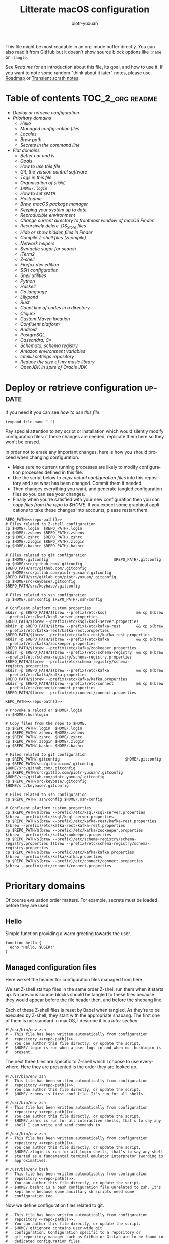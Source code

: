 #+TITLE:Litterate macOS configuration
#+AUTHOR: piotr-yuxuan
#+LANGUAGE: en

This file might be most readable in an org-mode buffer directly. You
can also read it from GitHub but it doesn't show source block options
like =:name= or =:tangle=.

See [[Read me][Read me]] for an introduction about this file, its goal, and how to
use it. If you want to note some random "think about it later" notes,
please use [[#roadmap][Roadmap]] or [[#transient-scrath-notes][Transient scrath notes]].

* Table of contents                                         :TOC_2_org:readme:
- [[Deploy or retrieve configuration][Deploy or retrieve configuration]]
- [[Prioritary domains][Prioritary domains]]
  - [[Hello][Hello]]
  - [[Managed configuration files][Managed configuration files]]
  - [[Locales][Locales]]
  - [[Brew path][Brew path]]
  - [[Secrets in the command line][Secrets in the command line]]
- [[Flat domains][Flat domains]]
  - [[Better cat and ls][Better cat and ls]]
  - [[Goals][Goals]]
  - [[How to use this file][How to use this file]]
  - [[Git, the version control software][Git, the version control software]]
  - [[Tags in this file][Tags in this file]]
  - [[Organisation of =$HOME=][Organisation of =$HOME=]]
  - [[=$HOME/.login=][=$HOME/.login=]]
  - [[How to set =$PATH=][How to set =$PATH=]]
  - [[Hostname][Hostname]]
  - [[Brew, macOS package manager][Brew, macOS package manager]]
  - [[Keeping your system up to date.][Keeping your system up to date.]]
  - [[Reproducible environment][Reproducible environment]]
  - [[Change current directory to frontmost window of macOS Finder.][Change current directory to frontmost window of macOS Finder.]]
  - [[Recursively delete .DS_Store files][Recursively delete .DS_Store files]]
  - [[Hide or show hidden files in Finder][Hide or show hidden files in Finder]]
  - [[Compile Z-shell files (zcompile)][Compile Z-shell files (zcompile)]]
  - [[Network helpers][Network helpers]]
  - [[Syntactic sugar for search][Syntactic sugar for search]]
  - [[iTerm2][iTerm2]]
  - [[Z-shell][Z-shell]]
  - [[Firefox dev edition][Firefox dev edition]]
  - [[SSH configuration][SSH configuration]]
  - [[Shell utilities][Shell utilities]]
  - [[Python][Python]]
  - [[Haskell][Haskell]]
  - [[Go language][Go language]]
  - [[Lilypond][Lilypond]]
  - [[Rust][Rust]]
  - [[Count line of codes in a directory][Count line of codes in a directory]]
  - [[Clojure][Clojure]]
  - [[Custom Maven location][Custom Maven location]]
  - [[Confluent platform][Confluent platform]]
  - [[Android][Android]]
  - [[PostgreSQL][PostgreSQL]]
  - [[Cassandra, C*][Cassandra, C*]]
  - [[Schemata, schema registry][Schemata, schema registry]]
  - [[Amazon environment variables][Amazon environment variables]]
  - [[IntelliJ settings repository][IntelliJ settings repository]]
  - [[Reduce the size of my music library][Reduce the size of my music library]]
  - [[OpenJDK in spite of Oracle JDK][OpenJDK in spite of Oracle JDK]]

* Deploy or retrieve configuration                                   :update:

If you need it you can see [[How to use this file][how to use this file]].

#+NAME: repo-path
#+BEGIN_SRC emacs-lisp :cache yes
  (expand-file-name ".")
#+END_SRC

Pay special attention to any script or installation which would
silently modify configuration files: it these changes are needed,
replicate them here so they won't be erased.

In order not to erase any important changes, here is how you should
proceed when changing configuration:

 - Make sure no current running processes are likely to modify
   configuration processes defined in this file.
 - Use the script below to [[copy-files-from-$HOME-to-the-repo][copy actual configuration files]] into this
   repository and see what has been changed. Commit them if needed.
 - Then changes everything you want, and generate tangled
   configuration files so you can see your changes.
 - Finally when you're satisfied with your new configuration then you
   can [[copy-files-from-the-repo-to-$HOME][copy files from the repo to $HOME]]. If you expect some graphical
   applications to take these changes into accounts, please restart
   them.

#+NAME: copy-files-from-$HOME-to-the-repo
#+BEGIN_SRC shell :results silent :noweb yes
REPO_PATH=<<repo-path()>>
# Files related to Z-shell configuration
cp $HOME/.login  $REPO_PATH/.login
cp $HOME/.zshenv $REPO_PATH/.zshenv
cp $HOME/.zshrc  $REPO_PATH/.zshrc
cp $HOME/.zlogin $REPO_PATH/.zlogin
cp $HOME/.bashrc $REPO_PATH/.bashrc

# Files related to git configuration
cp $HOME/.gitconfig                             $REPO_PATH/.gitconfig
cp $HOME/src/github.com/.gitconfig              $REPO_PATH/src/github.com/.gitconfig
cp $HOME/src/gitlab.com/piotr-yuxuan/.gitconfig $REPO_PATH/src/gitlab.com/piotr-yuxuan/.gitconfig
cp $HOME/src/keybase/.gitconfig                 $REPO_PATH/src/keybase/.gitconfig

# Files related to ssh configuration
cp $HOME/.ssh/config $REPO_PATH/.ssh/config

# Confluent platform custom properties
mkdir -p $REPO_PATH/$(brew --prefix)/etc/ksql             && cp $(brew --prefix)/etc/ksql/ksql-server.properties                $REPO_PATH/$(brew --prefix)/etc/ksql/ksql-server.properties
mkdir -p $REPO_PATH/$(brew --prefix)/etc/kafka-rest       && cp $(brew --prefix)/etc/kafka-rest/kafka-rest.properties           $REPO_PATH/$(brew --prefix)/etc/kafka-rest/kafka-rest.properties
mkdir -p $REPO_PATH/$(brew --prefix)/etc/kafka            && cp $(brew --prefix)/etc/kafka/zookeeper.properties                 $REPO_PATH/$(brew --prefix)/etc/kafka/zookeeper.properties
mkdir -p $REPO_PATH/$(brew --prefix)/etc/schema-registry  && cp $(brew --prefix)/etc/schema-registry/schema-registry.properties $REPO_PATH/$(brew --prefix)/etc/schema-registry/schema-registry.properties
mkdir -p $REPO_PATH/$(brew --prefix)/etc/kafka            && cp $(brew --prefix)/etc/kafka/kafka.properties                     $REPO_PATH/$(brew --prefix)/etc/kafka/kafka.properties
mkdir -p $REPO_PATH/$(brew --prefix)/etc/connect          && cp $(brew --prefix)/etc/connect/connect.properties                 $REPO_PATH/$(brew --prefix)/etc/connect/connect.properties
#+END_SRC

#+NAME: copy-files-from-the-repo-to-$HOME
#+BEGIN_SRC shell :results silent :noweb yes
REPO_PATH=<<repo-path()>>

# Provoke a reload or $HOME/.login
rm $HOME/.hushlogin

# Copy files from the repo to $HOME.
cp $REPO_PATH/.login  $HOME/.login
cp $REPO_PATH/.zshenv $HOME/.zshenv
cp $REPO_PATH/.zshrc  $HOME/.zshrc
cp $REPO_PATH/.zlogin $HOME/.zlogin
cp $REPO_PATH/.bashrc $HOME/.bashrc

# Files related to git configuration
cp $REPO_PATH/.gitconfig                             $HOME/.gitconfig
cp $REPO_PATH/src/github.com/.gitconfig              $HOME/src/github.com/.gitconfig
cp $REPO_PATH/src/gitlab.com/piotr-yuxuan/.gitconfig $HOME/src/gitlab.com/piotr-yuxuan/.gitconfig
cp $REPO_PATH/src/keybase/.gitconfig                 $HOME/src/keybase/.gitconfig

# Files related to ssh configuration
cp $REPO_PATH/.ssh/config $HOME/.ssh/config

# Confluent platform custom properties
cp $REPO_PATH/$(brew --prefix)/etc/ksql/ksql-server.properties                $(brew --prefix)/etc/ksql/ksql-server.properties
cp $REPO_PATH/$(brew --prefix)/etc/kafka-rest/kafka-rest.properties           $(brew --prefix)/etc/kafka-rest/kafka-rest.properties
cp $REPO_PATH/$(brew --prefix)/etc/kafka/zookeeper.properties                 $(brew --prefix)/etc/kafka/zookeeper.properties
cp $REPO_PATH/$(brew --prefix)/etc/schema-registry/schema-registry.properties $(brew --prefix)/etc/schema-registry/schema-registry.properties
cp $REPO_PATH/$(brew --prefix)/etc/kafka/kafka.properties                     $(brew --prefix)/etc/kafka/kafka.properties
cp $REPO_PATH/$(brew --prefix)/etc/connect/connect.properties                 $(brew --prefix)/etc/connect/connect.properties
#+END_SRC

* Prioritary domains

Of course evaluation order matters. For example, secrets must be
loaded before they are used.

** Hello

Simple function providing a warm greeting towards the user.

#+BEGIN_SRC shell :tangle ./.zshrc
function hello {
  echo "Hello, $USER!"
}
#+END_SRC

** Managed configuration files

Here we set the header for configuration files managed from here.

We set Z-shell startup files in the same order Z-shell run them when
it starts up. No previous source blocks should be tangled to these
files because they would appear before the file header then, and
before the shebang line.

Each of these Z-shell files is reset by Babel when tangled. As they're
to be executed by Z-shell, they start with the appropriate
shabang. The first one of them is not standard in macOS, I describe it
in a [[=$HOME/.login=][later section]].

#+BEGIN_SRC shell :tangle ./.login :noweb yes
#!/usr/bin/env zsh
# - This file has been written automatically from configuration
#   repository <<repo-path()>>.
#   You can author this file directly, or update the script.
# - $HOME/.login is run when a user logs in and when no .hushlogin is
#   present.
#+END_SRC

The next three files are specific to Z-shell which I choose to use
everywhere. Here they are presented is the order they are looked up.

#+BEGIN_SRC shell :tangle ./.zshenv :noweb yes
#!/usr/bin/env zsh
# - This file has been written automatically from configuration
#   repository <<repo-path()>>.
#   You can author this file directly, or update the script.
# - $HOME/.zshenv is first conf file. It's run for all shells.
#+END_SRC

#+BEGIN_SRC shell :tangle ./.zshrc :noweb yes
#!/usr/bin/env zsh
# - This file has been written automatically from configuration
#   repository <<repo-path()>>.
#   You can author this file directly, or update the script.
# - $HOME/.zshrc is run for all interactive shells, that's to say any
#   shell I can write and send commands to.
#+END_SRC

#+BEGIN_SRC shell :tangle ./.zlogin :noweb yes
#!/usr/bin/env zsh
# - This file has been written automatically from configuration
#   repository <<repo-path()>>.
#   You can author this file directly, or update the script.
# - $HOME/.zlogin is run for all login shells, that's to say any shell
#   started as a fundamental terminal emulator interpretor (wording is
#   approximative).
#+END_SRC

#+BEGIN_SRC shell :tangle ./.bashrc :noweb yes
#!/usr/bin/env bash
# - This file has been written automatically from configuration
#   repository <<repo-path()>>.
#   You can author this file directly, or update the script.
# - $HOME/.bashrc is a bash configuration file unrelated to zsh. It's
#   kept here because some ancillary sh scripts need some
#   configuration too.
#+END_SRC

Now we define configuration files related to git.

#+BEGIN_SRC shell :tangle ./.gitconfig :noweb yes
# - This file has been written automatically from configuration
#   repository <<repo-path()>>.
#   You can author this file directly, or update the script.
# - $HOME/.gitignore contains user-wide git
#   configuration. Configuration specific to a repository or
#   git-repository manager such as GitHub or GitLab are to be found in
#   dedicated configuration files.
#+END_SRC

#+BEGIN_SRC shell :tangle ./src/github.com/.gitconfig :noweb yes
# - This file has been written automatically from configuration
#   repository <<repo-path()>>.
#   You can author this file directly, or update the script.
# - $HOME/src/github.com/.gitconfig contains git configuration related
#   to git-repository manager GitHub. Configuration specific to a
#   given repository $REPO is to be found in dedicated configuration
#   files $REPO/.git/config.
#+END_SRC

#+BEGIN_SRC shell :tangle ./src/gitlab.com/piotr-yuxuan/.gitconfig :noweb yes
# - This file has been written automatically from configuration
#   repository <<repo-path()>>.
#   You can author this file directly, or update the script.
# - $HOME/src/gitlab.com/piotr-yuxuan/.gitconfig contains git
#   configuration related to git-repository manager
#   GitHub. Configuration specific to a given repository $REPO is to
#   be found in dedicated configuration files $REPO/.git/config.
#+END_SRC

#+BEGIN_SRC shell :tangle ./src/keybase/.gitconfig :noweb yes
# - This file has been written automatically from configuration
#   repository /Users/p2b/environment-configuration.
#   You can author this file directly, or update the script.
# - $HOME/src/keybase/.gitconfig contains git configuration related to
#   repositories hosted on keybase. Configuration specific to a given
#   repository $REPO is to be found in dedicated configuration files
#   $REPO/.git/config.
#+END_SRC

The next header documents configuration file related to ssh

#+BEGIN_SRC ssh-config :tangle ./.ssh/config :noweb yes
# - This file has been written automatically from configuration
#   repository <<repo-path()>>.
#   You can author this file directly, or update the script.
# - $HOME/.ssh/config is used to configure general ssh behaviour. For
#   specific configuration related to git, see the related section in
#   the configuration repository.
#+END_SRC

** Locales

#+BEGIN_SRC shell :tangle ./.zshenv
export LC_ALL=en_US.UTF-8
#+END_SRC

** Brew path

#+BEGIN_SRC shell :tangle ./.zshenv
path=('/usr/local/bin' '/usr/local/sbin' $path); export PATH
#+END_SRC

#+NAME: brew-prefix
#+BEGIN_SRC shell :cache yes
brew --prefix
#+END_SRC

** Secrets in the command line                                      :utility:

Sensitive environment variables shouldn't be handled as shareable
configuration but as secrets. In a nutshell it merely uses ~gpg~:

#+BEGIN_SRC shell
SECRET_FILE=$(gmktemp)
CONFIGURATION_SECRET_KEY='<< my gpg key id >>'
echo "echo 'Secrets loaded'" > ${SECRETS_FILE}

# Encrypt your secrets
gpg --output ${SECRETS_FILE}.asc --encrypt --recipient ${CONFIGURATION_SECRET_KEY} ${SECRETS_FILE}; rm ${SECRETS_FILE}

# Source your secrets with ZSH process substitution
source <(gpg --quiet --decrypt --recipient ${CONFIGURATION_SECRET_KEY} ${SECRETS_FILE}.asc)

# Decrypt your secrets
gpg --decrypt --recipient --output ${SECRETS_FILE} ${CONFIGURATION_SECRET_KEY} ${SECRETS_FILE}.asc; rm ${SECRETS_FILE}.asc
#+END_SRC

I want to enforce some assumptions on existing environment variables.

#+BEGIN_SRC shell :tangle ./.zshenv
function expect-configured-environment-variable () {
    VAR_NAME=$1
    if [[ -z "${(P)VAR_NAME}" ]]; then
        echo "Configuration error: expect environment variable $VAR_NAME to be set"
    fi
}
#+END_SRC

#+BEGIN_SRC shell :tangle ./.zshenv :noweb yes
source <(gpg --quiet --decrypt --recipient $(cat <<repo-path()>>/.gpg-id) <<repo-path()>>/.zsh-secrets.asc)
#+END_SRC

* Flat domains

** Better cat and ls
#+BEGIN_SRC shell
brew install ls exa
#+END_SRC

#+BEGIN_SRC shell :tangle ./.zshrc
alias ls=exa
alias cat='bat --paging never'
#+END_SRC

** Goals                                                             :readme:

 0. ([[http://batsov.com/articles/2011/11/19/why-emacs/][Trust]]) Rely on Emacs.<<goal-0>>

 1. ([[https://en.wikipedia.org/wiki/KISS_principle][KISS principle]]) I want my configuration to be kept simple, stupid:
    most systems work better when kept simple. No need to change
    mindset, no need to burden beginners with something
    abstruse. <<goal-1>>

 2. ([[https://en.wikipedia.org/wiki/Principle_of_locality][principle of locality]]) I want a self-contained configuration in
    one single place. I want different settings related to the same
    stuff be close to each other. No other, hidden data are needed for
    the understanding and nobody else should produce
    side-effect. <<goal-2>>

 3. ([[https://en.wikipedia.org/wiki/Predictability][predictability]]) I want my command-line environment to keep the
    same behaviour, no matter how many times I invoke and execute this
    configuration file. Also, I want to be able to come back to a
    previous behaviour when someting goes wrong. <<goal-3>>

 4. ([[https://en.oxforddictionaries.com/definition/Declarative][declarativeness]]) I want to keep track of the reasonning which led
    to decisions and choices about this configuration. <<goal-4>>

 Non goal: making this file portable and installable over the network
 on new computers.

 - It would be rather useless: I usually work on one computer everyday
   and don't change that often.
 - It would contradict [[goal-1][first principle]]. This is not an automatic
   installation script, write one if you want so.

*** Choices made to reach these goals

 0. [[goal-0][Rely on Emacs]]
    - [[interglacial.com/pub/Evolution-of-Lisp.ps.gz][why LISP?]]
    - [[http://batsov.com/articles/2011/11/19/why-emacs/][why Emacs?]]
    - Emacs is a most awesome piece of software written in a most
      powerful programming language. I don't see any trouble to depend
      on it. On the contrary, I want Emacs to slowly infuse into my
      mind and to shape my thoughts.

 1. [[goal-1][KISS principle]]
    - Don't modify actual configuration without a [[copy files from the repo to $HOME][conscious action from
      the user]].
    - User doesn't need to be conscious about this file to modify their
      system configuration, they can always catch up later and see
      what's changed.
    - This is only a documentation, not an automatic deployment system
      or a configuration manager. It is ~what~ you want to do and
      ~why~ you chose that, no ~how~ to make it happen.

 2. [[goal-2][Locality]]
    - Only use this repository for most of your general environment
      configuration. Structure decision by domains so different
      settings about the same domain end near each other. If need be,
      link across related concerns.
    - Specialised settings related to something specific (Emacs,
      IntelliJ) live in their own repositories, they are imported as
      git modules.
    - Any shell setting must originate from here. I've chosen to build
      Z-shell with option [[--without-etcdir]] so =/etc/z*= become muted
      and this goal is met (debatable, perhaps it's less KISS).

 3. [[goal-3][Predictability]]
    - Use git to version this repository so you can always checkout a
      prior state.

 4. [[goal-4][Declarativeness]]
    - Use git to keep track of changes in time. You can see differences
      from the last commit as well as use =git bissect= when you don't
      understand something weird.
    - Use litterate programming to explain all the whereabouts about
      the configuration you choose to set up.

*** Learnt mistakes

**** =$HOME= as a git repository for configuration files

 Why it's not a good idea:

 - Quite a lot of programs behave differently when they are in a git
   repository.
 - It's tedious to gitignore everything then un-ignore only specific
   files. Last time I checked I ended up with long, inexplicable
   =.gitignore=.
 - Do you feel completely quiet doing =git bisect= or =git reset
   --hard= on your =$HOME=? Why not trying =git clean -x= in a deep
   subdirectory whilst you think it's a repository but it isn't?

**** Each shell functions has its own =$HOME/bin= file

 Why it's not a good idea:

 - Is there any advantage doing that way in the context of a shell?
 - It's a bad idea because it strongly separates the function from
   where it's used.
 - It can help create boring rookie bugs like keychain [[fork-bomb][fork bomb]].

**** (macOS) Use =launchctl setenv= for environment variables

 Why it's not a good idea:

 - Most GUI apps don't refresh their environment once they're started.
 - =launchtl= define the environment for all macOS applications
   (including the terminal emulator) and then you append additional
   variables in your shell startup files. It's pretty useless to expose
   cli variables to graphical applications.
 - I don't find [[https://stackoverflow.com/a/27049223][that kind of stuff]] actually fun. The proprietary Apple
   environment API aren't really stable to my eyes, I don't feel amused
   to waste time about them so I prefer to stay the most Unix-like
   possible.

 If you need to tune the environment of an app, you can use plist key
 [[https://developer.apple.com/library/mac/documentation/General/Reference/InfoPlistKeyReference/Articles/LaunchServicesKeys.html#//apple_ref/doc/uid/20001431-106825][LSEnvironment]] (but leave a comment here so you will remind this in 8
 months). Under the exceptional case you would need something really
 user-specific, you could indeed use =launchctl setenv= in
 =$HOME/.login=.

**** Use magic tools or nuclear bombs to kill a mosquito

 What do you think of [[http://endoflineblog.com/gitflow-considered-harmful][GitFlow]]? I think the basic feature branching
 naming is a good idea but everything else is complicated and
 cluttered. I always need to read a [[https://gist.github.com/piotr-yuxuan/0553525c846b2d52226adb4e928d0295][translation to raw git commands]] to
 feel confident about what's going on. It's a complete framework to put
 in your head when basic git commands are much more simple to reason
 about.

 Perhaps you want something awfully difficult and complex so it looks
 more professional. Automate dotfiles deployments with [[https://blog.palcu.ro/2014/06/dotfiles-and-dev-tools-provisioned-by.html][Puppet or Chef]]
 if you go for it.

 The ease of use is not interesting in front of the simplicity of
 use. Don't automate overly, don't add too much incidental complexity.

**** Put a lot of thing into =$HOME/.login= to fasten shell startup

Only put here side-effects which are to be executed once at
start-up. If you want your shell to take less time to boot, choose
carefully which Z-shell plugins you launch. Keep in mind that this
file isn't standard in macOS.

**** Spread related settings

I previously modified =/etc/*= and six months later I loose one full
hour because of an unwise side-effect. As a result, I got the strong
opinion that no side-effect should be defined out of this file. Any
code, data or settings which are related one to another should be
physically close or in the same location. To ensure so I compile
Z-shell with option =--without-etcdir= <<--without-etcdir>> so it
doesn't read rc files in =/etc=.

** How to use this file                                              :readme:

This document merely discusses the choices made about the
configuration and presents the resulting configuration files. How to
bind this result to any useful configuration files is a choice left to
be made to the user.

The inner repository tree structure of the tangled files matches the
one of the user =$HOME=. That's to say, the tangled file
=$REPO_PATH/.emacs.d/init.el= mirrors =$HOME/.emacs.d/init.el=. Only
exceptions: readme.org (and others like readme.pdf, etc.) and .git
repository folder.

It is very very straightforward to use this file:

- Evaluate code snippets with =org-babel-execute-src-block=.
- Generate tangled files with =org-babel-tangle=.

Then you basically have three options:

- Create symbolic links manaually
- Rely on GNU Strow to manage symbolic links
- Copy files from this repository onto the actual configuration files

The most simple, stupid options is to use =cp= so actual conf files
modification requires an explicit action from the user.

Included in this file is a script to [[copy files from $HOME to the
repo]]. It's useful when you want see with =git diff= what is about to
change. Let's define the path of this repository so we can use it
later with reference extension.

You can look for [[Read me][read me]] sections for an introduction about this file,
its goal, and how to use it.

*** Quick introduction on org-mode and Babel

Thorough descriptions of [[https://orgmode.org/][org-mode]] and [[https://orgmode.org/worg/org-contrib/babel/][Babel]] are available on their
respective manual.

In a very simple way, this file contains source blocks. Emacs, when
asked properly (thanks to Babel), can write these blocks out to
specified files. For example, the following block would be written out
to =./my-file.txt= -- this file is said to be tangled.

#+BEGIN_SRC org
  ,#+BEGIN_SRC text :tangle ./my-file.txt
    This is the new content of file
  ,#+END_SRC
#+END_SRC

You can also /execute/ code in source blocks like the following
one. Here I specify =shell= as the source language so it will get
executed ith my default shell (which is Z-shell).

#+BEGIN_SRC org
  ,#+BEGIN_SRC shell :results silent
    cp ./my-file.txt ./renamed-file.txt
  ,#+END_SRC
#+END_SRC

Finally, let's use [[https://orgmode.org/manual/var.html][block arguments]] and [[https://orgmode.org/manual/Noweb-reference-syntax.html][reference expension]]. Arguments
are passed to the source block as they would be set in the
language. Reference expension are a bit like macro and get replaced in
the body of the block /before/ it gets evaluated. This last block is
equivalent to the previous one.

#+BEGIN_SRC org
  ,#+NAME: current-file
  ,#+BEGIN_SRC emacs-lisp
    (concat "my-file" ".txt")
  ,#+END_SRC

  ,#+BEGIN_SRC shell :results silent :var CURRENT_PATH=(expand-file-name ".")
    cp ./<<current-file()>> $CURRENT_PATH/renamed-file.txt
  ,#+END_SRC
#+END_SRC

Yeah, I know, Emacs /is/ *powerful* and can turn a litterate description
of your settings into a effectful [[https://en.wikipedia.org/wiki/Read%E2%80%93eval%E2%80%93print_loop][REPL]].

** Git, the version control software

#+BEGIN_SRC shell :tangle ./.zshenv
expect-configured-environment-variable GITHUB_TOKEN_CLI
#+END_SRC

#+BEGIN_SRC shell :tangle ./.gitconfig
[includeIf "gitdir:~/src/github.com/**"]
    path = ~/src/github.com/.gitconfig
[includeIf "gitdir:~/src/gitlab.com/piotr-yuxuan/**"]
    path = ~/src/gitlab.com/piotr-yuxuan/.gitconfig
[includeIf "gitdir:~/src/keybase/**"]
    path = ~/src/keybase/.gitconfig

[gpg]
    program = /usr/local/bin/gpg
[commit]
    gpgsign = true
[gc "refs/remotes/*"]
    reflogExpire = 35 days
    reflogExpireUnreachable = 35 days
[core]
    excludesfile = ~/.gitignore
#+END_SRC

#+BEGIN_SRC shell :tangle ./src/github.com/.gitconfig
#+END_SRC

#+BEGIN_SRC shell :tangle ./src/gitlab.com/piotr-yuxuan/.gitconfig
#+END_SRC

#+BEGIN_SRC shell :tangle ./src/keybase/.gitconfig
#+END_SRC

** Tags in this file                                                 :readme:

*** Read me                                                          :readme:

Sections with this tag describe this file and how to get acquainted
with it. Click on the tag to see all sections which bear it.

*** :editor:

Text or code editor

*** :language:

Programming language

*** :local:

This current local machine

*** :macos:

macOS configuration

*** :tty:

Shell, or terminal configuration

*** :utility:

Small, minor tool which can help

*** :update:

Day to day tasks to keep your system up to date : bump versions,
update declarative versions, synchronise settings.

** Organisation of =$HOME=                                           :readme:

#+BEGIN_SRC text
  /Users/$USER
  ├── .emacs.d/
  │   ├── init.el (generated by init.org)
  │   └── init.org (litterate init.el)
  ├── Desktop
  ├── bin/ (binary files or executable scripts)
  ├── dist/ -> $HOME/.m2/repository/
  ├── environment-configuration/
  │   └── readme.org (this file)
  ├── img/ -> Pictures/
  │   ├── screenshots/ (where screenshots are put)
  │   └── pvt -> $HOME/pvt/img/
  ├── lib/ -> Library/
  ├── man/c
  │   └── pvt -> $HOME/pvt/man/
  ├── mov/ -> Movies/
  │   └── pvt -> $HOME/pvt/mov/
  ├── net/ -> Downloads/
  │   └── pvt -> $HOME/pvt/net/
  ├── pkg/
  ├── pvt -> Documents
  │   ├── img/
  │   │   └── library -> $HOME/pvt/library/
  │   ├── library/ (enclosed library files, flat directory)
  │   ├── man/
  │   ├── mov/
  │   │   └── library -> $HOME/pvt/library/
  │   ├── net/
  │   └── snd/
  │       ├── music/ (flat directory or music I listen to)
  │       └── library -> $HOME/pvt/library/
  ├── snd -> Music/
  │   └── pvt -> $HOME/pvt/snd
  └── src/ (for source code)
      ├── github.com/ (host/username/repo)
      └── …
#+END_SRC

I feel like it would really be a terrible idea to actually rename user
folders like Documents and Movies because there are very standard
folders which are not meant to change. Even with a standard macOS tool
to say "OK, now let's change the default folder for pictures from
Pictures to img", I can't guarantee that no program wouldn't blindly
assume it exists.

I have chosen to hide default folders and create symbolic links to
them so it looks like what I want but the change doesn't bring too
deep implication and weird bugs.

These file names are inspired from what [[Go language][golang]] expects.

** =$HOME/.login=

=$HOME/.login= isn't a standard file in macOS. However, I've found
it a nice tool for side-effects which must be invoked once in a
while and not for each new shell (for example [[SSH configuration][ssh configuration]]).

Custom shell prompts when you first open a terminal in a session. You
wanna trigger it only once after your login or =$HOME.login= is
reloaded.

#+BEGIN_SRC shell :tangle ./.zlogin
  # If it's in a terminal and no .hushlogin is present
  if [[ ( -t 1 ) && ( ! -f $HOME/.hushlogin ) ]]; then

      source $HOME/.login
      touch $HOME/.hushlogin # Don't execute it again

      archey 2>& /dev/null
      echo "$(fortune)\n"
  fi
#+END_SRC

Also, you still need to remove hushlogin on startup.

Important : this file can't contain variable like $USER, change it to
what you need to explicit absolute path.

;; $HOME/Library/LaunchAgents/user.login.plist
#+BEGIN_SRC xml :tangle
  <?xml version="1.0" encoding="UTF-8"?>
  <!DOCTYPE plist PUBLIC "-//Apple//DTD PLIST 1.0//EN" "http://www.apple.com/DTDs/PropertyList-1.0.dtd">
  <plist version="1.0">
	  <dict>
		  <key>Label</key>
		  <string>user.login</string>

		  <key>ProgramArguments</key>
		  <array>
			  <string>/bin/rm</string>
			  <string>$USER/.hushlogin</string> <!-- FIXME -->
		  </array>

		  <key>RunAtLoad</key>
		  <true/>

		  <key>WatchPaths</key>
		  <array>
			  <string>$HOME/.login</string>
		  </array>
	  </dict>
  </plist>
#+END_SRC

This file is not included in the source block which [[copy files from the repo to $HOME][copy files to
$HOME]] because it is almost never updated. In addition to that, it must
be reloaded with the following script whenever it changes.

#+NAME: reload $HOME/Library/LaunchAgents/user.login.plist
#+BEGIN_SRC shell
  launchctl unload -w $HOME/Library/LaunchAgents/user.login.plist
  launchctl load -w $HOME/Library/LaunchAgents/user.login.plist
#+END_SRC

** How to set =$PATH=

How to set $PATH in Z-shell https://stackoverflow.com/a/18077919.

Here I choose to set $PATH within context. That's to say, when I need
to append something to $PATH because I'm setting up a program, I do it
in the context of this program. I always do it from this file. As a
result, I can always easily find where $PATH is set (it originates
from this file) and why it's been set up this way.

I have previously gone great length to use =path_helper=. I found its
behaviour to be hard to predict so I even implemented it again in a
simple zsh script which read =.path= as well as =.path.d/*=. I'm no
longer amused with that kind of accidental complexity and now I prefer
to set path here in this file so I know the context.

** Hostname

https://apple.stackexchange.com/a/90873

#+BEGIN_SRC shell :dir /sudo:: :var hostname=""
  sudo scutil --set ComputerName $hostname
  sudo scutil --set LocalHostName $hostname
  sudo scutil --set HostName $hostname

  dscacheutil -flushcache
  # Perhaps you will need to restart applications or even you computer
  # for this setting to take effect.
#+END_SRC

** Brew, macOS package manager                                        :macos:

#+BEGIN_SRC shell :tangle ./.zshenv
expect-configured-environment-variable HOMEBREW_GITHUB_API_TOKEN
#+END_SRC

** Keeping your system up to date.                             :macos:update:
After [[https://medium.com/@waxzce/keeping-macos-clean-this-is-my-osx-brew-update-cli-command-6c8f12dc1731][this page]]. It would be wonderful to use =mas=. Err, wait, not
really. I use almost no program from app store except Line. If I use
Line, I must be sure I can avoid OS upgrades.

When running this script with greedy cask update, better to run this
snippet in the CLI as your password might be asked for.

#+NAME: update and clean brew
#+BEGIN_SRC shell :results output verbatim
brew update
brew upgrade
brew cask upgrade --greedy # greedy reinstall latest version of
			   # unversioned casks. Suboptimised, takes
			   # significantly more time.
brew cleanup -s
brew cask cleanup
serialize_brew_state
echo "you should commit your environment configuration"
#+END_SRC

** Reproducible environment                              :local:macos:update:

How to get a reproducible configuration with brew? I will later use
Nix, the /functional/ package manager. For now I can at least [[describe brew state][get a
description]] of installed software with brew.

#+NAME: describe brew state
#+BEGIN_SRC shell :results silent :tangle ./.zshenv :noweb yes
function serialize_brew_state {
  REPO_PATH=<<repo-path()>>

  # We don't care about actual Brewfile because it will be regenerated
  # soon and it's versionned anyway.
  rm $REPO_PATH/Brewfile

  # Generate Brewfile with hard location
  pushd $REPO_PATH
  BREWFILE_PATH=. brew bundle dump
  popd

  # List installed software with version
  brew list --versions > $REPO_PATH/brew-list-versions

  # List installed software with version (cask)
  brew cask list --versions > $REPO_PATH/brew-cask-list-versions
}
#+END_SRC

** Change current directory to frontmost window of macOS Finder. :utility:macos:

#+BEGIN_SRC shell :tangle ./.zshrc
  pfd () {
      currFolderPath=$( /usr/bin/osascript <<EOT
	  tell application "Finder"
	      try
	  set currFolder to (folder of the front window as alias)
	      on error
	  set currFolder to (path to desktop folder as alias)
	      end try
	      POSIX path of currFolder
	  end tell
  EOT
      )
      "$currFolderPath"
  }
#+END_SRC

** Recursively delete .DS_Store files                       :utility:macos:

#+BEGIN_SRC shell :tangle ./.zshrc
  alias cleanupDS="find . -type f -name '*.DS_Store' -ls -delete"
#+END_SRC

** Hide or show hidden files in Finder                        :utility:macos:

#+BEGIN_SRC shell :tangle ./.zshrc
  alias finderShowHidden='defaults write com.apple.finder AppleShowAllFiles TRUE'
  alias finderHideHidden='defaults write com.apple.finder AppleShowAllFiles FALSE'
#+END_SRC

** Compile Z-shell files (zcompile)
It looks tempting to compile Z-shell files in an attempt to boost your start up time.

https://github.com/antonio/zsh-config/blob/285f5ac6955c19908c30935b312d3521d0e0b5e2/help/zcompile

However it appears not to be a good idea because whenever a script
silently try to append anything into a Z-shell configuration files
(for example, an installation script add something in $PATH) it
creates a new file which has precedence over compiled file (because of
a more recent timestamp).

Keep it simple: don't use compile startup files so you can modify your
Z-shell files without much thinking about that.
** Network helpers                                            :utility:macos:

#+BEGIN_SRC shell :tangle ./.zshrc
  alias myip='curl ip.appspot.com'                    # myip:         Public facing IP Address
  alias netCons='lsof -i'                             # netCons:      Show all open TCP/IP sockets
  alias flushDNS='dscacheutil -flushcache'            # flushDNS:     Flush out the DNS Cache
  alias lsock='sudo /usr/sbin/lsof -i -P'             # lsock:        Display open sockets
  alias lsockU='sudo /usr/sbin/lsof -nP | grep UDP'   # lsockU:       Display only open UDP sockets
  alias lsockT='sudo /usr/sbin/lsof -nP | grep TCP'   # lsockT:       Display only open TCP sockets
  alias ipInfo0='ipconfig getpacket en0'              # ipInfo0:      Get info on connections for en0
  alias ipInfo1='ipconfig getpacket en1'              # ipInfo1:      Get info on connections for en1
  alias openPorts='sudo lsof -i | grep LISTEN'        # openPorts:    All listening connections
  alias showBlocked='sudo ipfw list'                  # showBlocked:  All ipfw rules inc/ blocked IPs
#+END_SRC

** Syntactic sugar for search                                 :utility:macos:

#+BEGIN_SRC shell :tangle ./.zshrc
alias f="find . -name "                     # f:        Quickly search for file
ff () { /usr/bin/find . -name "$@" 2>/dev/null ; }      # ff:       Find file under the current directory
ffs () { /usr/bin/find . -name "$@"'*' 2>/dev/null ; }  # ffs:      Find file whose name starts with a given string
ffe () { /usr/bin/find . -name '*'"$@" 2>/dev/null ; }  # ffe:      Find file whose name ends with a given string
#+END_SRC

** iTerm2                                                               :tty:

I use iTerm2 as a terminal but you could use built-in Apple
Terminal. I use Z-shell as a shell. Recently I've been trying
[[https://github.com/sedwards2009/extraterm][extraterm]].

**** Installation

#+BEGIN_SRC shell
brew cask info iterm2-nightly
#+END_SRC

**** Configuration

Configuration can be exported into json.

**** Integration

#+BEGIN_SRC shell :tangle ./.zshrc
  path+=("$HOME/.iTerm2"); export PATH
#+END_SRC

** Z-shell                                                             :tty:

**** Installation

See Brewfile for compilation switch. [[--without-etcdir]] is enabled: it's
a custom setting so you have to know it but it removes even the
possibility that data in etc dir change the behaviour of zsh, which
can be quite painful to debug.

#+BEGIN_SRC shell
brew install zsh --without-etcdir --with-unicode9 --with-pcre
#+END_SRC

Define Z-shell as you default session shell:

#+BEGIN_SRC shell
chsh -s $(which zsh)
#+END_SRC

I install the latest (stable) version of Z-shell. I compile it with an
option which explicitly disables the reading of Zsh rc files in /etc
<<without-etcdir>>, so it further enforces that all configuration must
come from here.

TODO zsh opts?

**** Basic configuration

This obviously targets interactive shells.

#+BEGIN_SRC shell :tangle ./.zshenv
export VISUAL='emacsclient --create-frame'
export EDITOR='emacsclient'
export ARCHFLAGS="-arch x86_64"
#+END_SRC

I need history variables for interactive shells, they would
be useless elsewhere.

#+BEGIN_SRC shell :tangle ./.zshrc
export HISTSIZE=10000000
export HISTFILESIZE=100000000
export HISTTIMEFORMAT="%d/%m/%y %T "

# https://leetschau.github.io/remove-duplicate-zsh-history.html
setopt EXTENDED_HISTORY          # Write the history file in the ":start:elapsed;command" format.
setopt INC_APPEND_HISTORY        # Write to the history file immediately, not when the shell exits.
setopt SHARE_HISTORY             # Share history between all sessions.
setopt HIST_EXPIRE_DUPS_FIRST    # Expire duplicate entries first when trimming history.
setopt HIST_IGNORE_DUPS          # Don't record an entry that was just recorded again.
setopt HIST_IGNORE_ALL_DUPS      # Delete old recorded entry if new entry is a duplicate.
setopt HIST_FIND_NO_DUPS         # Do not display a line previously found.
setopt HIST_IGNORE_SPACE         # Don't record an entry starting with a space.
setopt HIST_SAVE_NO_DUPS         # Don't write duplicate entries in the history file.
setopt HIST_REDUCE_BLANKS        # Remove superfluous blanks before recording entry.
#+END_SRC

**** Oh-my-zsh

I would clearly prefer /Z-plug/ here. I will use it when I'll have
time.

#+BEGIN_SRC shell :tangle ./.zshrc
  export ZSH=$HOME/.oh-my-zsh

  # I should better use TERM_PROGRAM
  case $TERM in
      # - Emacs term and multi-term
      eterm-color) export ZSH_THEME=lambda
		   ;;
      # - Emacs eshell
	# not a zsh shell, don't read this file
      # - iTerm
      # - Terminal (macOS standard app set up for this)
      xterm-256color) export BULLETTRAIN_DIR_EXTENDED=2
		      export BULLETTRAIN_PROMPT_ADD_NEWLINE=false
		      export BULLETTRAIN_PROMPT_ORDER=(git context dir time)
		      export ZSH_THEME=bullet-train
		      ;;
  esac

  # Yes, I'm a sinner. (enables oh-my-zsh auto updates)
  export DISABLE_UPDATE_PROMPT=false

  # zsh-autosuggestions git git-extras emacs aws npm node go golang lein
  plugins=(git git-extras emacs go golang lein zsh-iterm-touchbar)
  source $ZSH/oh-my-zsh.sh

  if [[ 'iTerm.app' = $TERM_PROGRAM ]]; then
    source "${HOME}/.iterm2_shell_integration.zsh"
  fi
#+END_SRC

** Firefox dev edition

I've modified [[/Users/p2b/Library/Application Support/Firefox/Profiles/50zy4kio.dev-edition-default/chrome/userChrome.css][chrome/userChrome.css]] to remove the "red dot" on new tab
title change, which Firefox makes a less aggressive blue
light. Actually, even if not that aggressive I don't want to be
disturbed by Twitter and Facebook.

#+BEGIN_SRC css
  .tabbrowser-tab > .tab-stack > .tab-content[pinned][titlechanged] {
    background-image: none !important;
  }
#+END_SRC

The idea comes from [[https://support.mozilla.org/en-US/questions/1181537#answer-1021073][this answer]].

** SSH configuration

Only express here configuration related to ssh connection to some
actual host through ssh. For git ssh keys, see the git config which
gracefully handles multiplie identities.

#+BEGIN_SRC shell :tangle ./.login
# Add these keys once and for all
ssh-add -K $HOME/.ssh/mine.pem
#+END_SRC

#+BEGIN_SRC ssh-config :tangle ./.ssh/config
Host *
  UseKeychain           yes
  AddKeysToAgent        yes

Host github.com
  HostName              github.com
  User                  git

Host gitlab.com
  HostName              gitlab.com
  User                  git
#+END_SRC

** Shell utilities                                                     :tty:

**** GPG Terminal

#+BEGIN_SRC shell :tangle ./.zshenv
  export GPG_TTY=$(tty)
#+END_SRC

**** Jump over directories

I use =z= for it. It's like =j= but if I remember well it's in pure
script.

#+BEGIN_SRC shell :tangle ./.zshrc :noweb yes
  source <<brew-prefix()>>/etc/profile.d/z.sh
#+END_SRC

I also define some shortcuts. They are to be used only by myself
directly from the command line, hence I put them in =~./.zshrc=.

#+BEGIN_SRC shell :tangle ./.zshrc
  export SRC="$HOME/src"
  export GH="$SRC/github.com"
  export GL="$SRC/gitlab.com"
  export SND="$HOME/snd"
  export PVT="$HOME/pvt"
  export MOV="$HOME/mov"
  export NET="$HOME/net"
#+END_SRC

**** Colourful man pages

This come from [[http://boredzo.org/blog/archives/2016-08-15/colorized-man-pages-understood-and-customized?utm_source=hackernewsletter&utm_medium=email&utm_term=code][boredzo.org]].

#+BEGIN_SRC shell :tangle ./.zshrc
  man() {
      env \
	  LESS_TERMCAP_mb=$(printf "\e[1;31m") \
	  LESS_TERMCAP_md=$(printf "\e[1;31m") \
	  LESS_TERMCAP_me=$(printf "\e[0m") \
	  LESS_TERMCAP_se=$(printf "\e[0m") \
	  LESS_TERMCAP_so=$(printf "\e[1;44;33m") \
	  LESS_TERMCAP_ue=$(printf "\e[0m") \
	  LESS_TERMCAP_us=$(printf "\e[1;32m") \
	  man "$@"
  }
#+END_SRC

**** Better htop: gtop

https://github.com/aksakalli/gtop

**** Regular expression

Syntactic sugar for using regular expression with AWK.

#+BEGIN_SRC shell :tangle ./.zshrc
  function regex {
    gawk 'match($0,/'$1'/, ary) {print ary['${2:-'0'}']}'
  }
#+END_SRC

**** Feedback sounds

Put any sound you like. It helps making human-computer interactions
more human.

#+BEGIN_SRC shell :tangle ./.zshrc
  function yay {
    afplay $HOME/snd/yay.m4a > /dev/null 2>&1 &
  }

  function mwahaha {
    afplay $HOME/snd/mwahaha.mp3 > /dev/null 2>&1 &
  }
#+END_SRC

**** Generate a gif from a screen record

I've always thought a fully fledged screen record is way too heavy
when you just want to report basic interaction.

#+BEGIN_SRC shell :tangle ./.zshrc
  function gifgo {
    ffmpeg -i "$1" -pix_fmt rgb24 -r 10 -s 900x600 -f gif - | gifsicle --delay=15 --optimize=3 > "$1.gif"
  }
#+END_SRC

**** Generate and display a QR code from the clipboard

A space is prepended before the first argument just for my own
convenienve: if not, links are parsed as links by my phone and not as
text (I prefer text).

#+BEGIN_SRC shell :tangle ./.zshrc
  function qrgo {
      tmp_file=$(mktemp).png
      qrencode  -o - "$(pbpaste)" > $tmp_file
      open $tmp_file
  }
#+END_SRC

**** Grep json

#+BEGIN_SRC shell
  brew install gron
#+END_SRC

Example of how to use it:

#+BEGIN_SRC shell
  gron "https://api.github.com/repos/tomnomnom/gron/commits?per_page=1" | fgrep "commit.author" | gron --ungron
#+END_SRC

It's like =jq= but in less powerful but easier to use: gron's primary
purpose is to make it easy to find the path to a value in a deeply
nested JSON blob when you don't already know the structure; much of
=jq='s power is unlocked only once you know that structure.

**** Query json with jq 

#+BEGIN_SRC shell
brew install jq
#+END_SRC

Here is [[https://stedolan.github.io/jq/manual/][the documentation]].

**** Query csv or tsv with sql

#+BEGIN_SRC shell
brew install q
#+END_SRC

https://github.com/harelba/q

#+BEGIN_SRC shell
q "SELECT COUNT(*) FROM ./clicks_file.csv WHERE c3 > 32.3"

ps -ef | q -H "SELECT UID,COUNT(*) cnt FROM - GROUP BY UID ORDER BY cnt DESC LIMIT 3"
#+END_SRC

**** fzf, command-line fuzzy finder

https://github.com/junegunn/fzf

#+BEGIN_SRC shell :tangle ./.zshrc
[ -f ~/.fzf.zsh ] && source ~/.fzf.zsh
#+END_SRC

- =C-t= Paste the selected files and directories onto the command-line
- =C-r= Paste the selected command from history onto the command-line (C-r again for chronological order)
- =M-c= Move into the selected directory

** Python                                                         :language:

I may have installed Python but I've quite seldom used it. However the
warning message looks like something which is awfully boring to debug
so I put this warning here as it will help me in six months.

#+BEGIN_SRC
$ brew doctor

Warning: Putting non-prefixed findutils in your path can cause python builds to fail.
#+END_SRC

#+BEGIN_SRC shell :tangle ./.zshrc
  path+=('/usr/local/opt/python/libexec/bin'); export PATH
#+END_SRC

** Haskell                                                        :language:

#+BEGIN_SRC shell :tangle ./.zshrc
  path+=("$HOME/.cabal/bin"); export PATH
#+END_SRC

** Go language                                                    :language:

See [[General organisation of my =$HOME=][what I put into my =HOME=]].

#+BEGIN_SRC shell :tangle ./.zshenv
export GOPATH="$HOME/go"
#+END_SRC

** Lilypond                                                       :language:

I put it in =$HOME/.zshenv= because it's fair enough to consider
=lilypond= as a command. As so, it should be widely available.

#+BEGIN_SRC shell :tangle ./.zshenv
  function lilypond {
    /Applications/LilyPond.app/Contents/Resources/bin/lilypond "$@"
  }
#+END_SRC

** Rust                                                           :language:

#+NAME: rust-source-path
#+BEGIN_SRC shell :cache yes
path+=("$HOME/.cargo/bin"); export PATH
rustc --print sysroot
#+END_SRC

#+BEGIN_SRC shell :tangle ./.zshenv :noweb yes
path+=("$HOME/.cargo/bin"); export PATH
export RUST_SRC_PATH=<<rust-source-path()>>/lib/rustlib/src/rust/src
#+END_SRC

** Count line of codes in a directory                              :language:

#+BEGIN_SRC shell
cargo install loc
#+END_SRC

** Clojure                                                        :language:

Clojure can be installed through brew. Leiningen settings (in
=$HOME/.lein=) are in its own [[orgit:$HOME/.lein][separate repository]].

** Custom Maven location                                              :local:

Maven location should not be custom. However I feel like it's more
explicit to set it here so you have no doubt on my intention (look,
I'm honest, I'm setting it here ^^).

#+BEGIN_SRC shell :tangle ./.zshenv
export M2_HOME=$HOME/.m2/repository # Default value, made explicit
#+END_SRC

** Confluent platform                                               :infosys:

I've installed =confluent-oss=.

Default port configuration for =localhost=.

| Component                         | Port |
|-----------------------------------+------|
| Apache Kafka brokers (plain text) | 9092 |
| Confluent Control Center          | 9021 |
| Kafka Connect REST API            | 8083 |
| REST Proxy                        | 8082 |
| Schema Registry REST API          | 8081 |
| ZooKeeper                         | 2181 |

Install confluent platform with:

#+BEGIN_SRC
brew install confuent-platform
#+END_SRC

#+NAME: confluent-home
#+BEGIN_SRC shell :cache yes
brew --prefix confluent-platform
#+END_SRC

#+BEGIN_SRC shell :tangle ./.zshenv :noweb yes
export CONFLUENT_HOME=<<confluent-home()>>
#+END_SRC

According to [[https://docs.confluent.io/current/cli/installing.html#cli-install][the documentation]] I install the command line can be installed with:

#+BEGIN_SRC
curl -L https://cnfl.io/cli | sh -s -- -b $(brew --prefix)/bin
#+END_SRC

Start the platform with

#+BEGIN_SRC shell
confluent local start
#+END_SRC

After reading https://github.com/confluentinc/confluent-cli I feel it
could be better to add confluent home in my env vars.

** Android

According to [[https://facebook.github.io/react-native/docs/getting-started.html][getting started]] of React native:

#+BEGIN_SRC shell :tangle ./.zshenv
export ANDROID_HOME=$HOME/Library/Android/sdk
export PATH=$PATH:$ANDROID_HOME/tools
export PATH=$PATH:$ANDROID_HOME/tools/bin
export PATH=$PATH:$ANDROID_HOME/platform-tools
expect-configured-environment-variable PIOTR_YUXUAN_GRADLE_SIGNING_KEY_PASSWORD
#+END_SRC

Some scripts also needs these data but run in bash.

#+BEGIN_SRC shell :tangle ./.bashrc
export ANDROID_HOME=$HOME/Library/Android/sdk
export PATH=$PATH:$ANDROID_HOME/tools
export PATH=$PATH:$ANDROID_HOME/tools/bin
export PATH=$PATH:$ANDROID_HOME/platform-tools
expect-configured-environment-variable PIOTR_YUXUAN_GRADLE_SIGNING_KEY_PASSWORD
#+END_SRC

Reproductible configuration shows the version of Android Studio I run.

** PostgreSQL                                                      :infosys:

Command line tools are made available with:

#+BEGIN_SRC shell :tangle ./.zshrc
path+=('/usr/local/opt/postgresql/bin'); export PATH
#+END_SRC

**** CLI tools

#+BEGIN_SRC shell :tangle ./.zshenv
export PGDATA="/usr/local/var/postgres"
#+END_SRC

**** Socket error, can't connect

If PostgreSQL looks started in =brew services list= but you can't
acquire a connection to its socket, perhaps it's because you've had a
shutdown which wasn't clear for postgre. In this case, do the following:

#+NAME: restart Postgre on socket error
#+BEGIN_SRC shellell :results silent
  rm /usr/local/var/postgresql/postmaster.pid
  brew services restart postgresql
#+END_SRC

** Cassandra, C*

https://gist.github.com/Micka33/89897e1490240a56c036

Properties: /usr/local/etc/cassandra
Logs: /usr/local/var/log/cassandra
Data: /usr/local/var/lib/cassandra/data

** Schemata, schema registry                                        :infosys:

#+BEGIN_SRC shell :tangle ./.zshenv
export SCHEMA_REGISTRY_URL=http://localhost:8081
export SCHEMA_REGISTRY_URI=http://localhost:8081
#+END_SRC

*** Copy or reset schemas topic in local

#+BEGIN_SRC shell :tangle ./.zshrc
function destructive_reset_local_schemas_to_latest_production {
  confluent local destroy
  echo "\$(confluent local current | tail -n1)=$(confluent local current | tail -n1)"
  confluent local start
  echo 'Kafka topics after $(confluent local start):'
  kafka-topics \
  --zookeeper localhost:2181 \
  --list
  echo 'Creating _schemas-test'
  kafka-topics \
    --zookeeper localhost:2181 \
    --create \
    --topic _schemas-test \
    --partitions 1 \
    --replication-factor 1 \
    --config cleanup.policy=compact
  DUMP_FILE=$(gmktemp -d)/_schemas_$(date +%Y%m%d%H%M).log
  echo "DUMP_FILE=$DUMP_FILE"
  echo "Are you using the VPN?\n"
  echo "Consume production schema topic"
  kafka-console-consumer \
    --bootstrap-server bootstrap.server:9092 \
    --topic _schemas \
    --from-beginning \
    --property print.key=true \
    --timeout-ms 15000 \
    1> $DUMP_FILE
  echo "kafka.consumer.ConsumerTimeoutException is fine: it means the topic"
  echo "has been read to the end and no more message has been found, hence"
  echo "causing the timeout.\n"
  echo "Produce messages to local topic _schemas-test"
  cat $DUMP_FILE | kafka-console-producer --broker-list localhost:9092 --topic _schemas-test --property parse.key=true
  echo "Restart schema registry"
  confluent local stop schema-registry
  confluent local start schema-registry
}
#+END_SRC

** Amazon environment variables                                    :infosys:

#+BEGIN_SRC shell :tangle ./.zshrc
expect-configured-environment-variable AWS_ACCESS_KEY_ID
expect-configured-environment-variable AWS_SECRET_ACCESS_KEY
#+END_SRC

** IntelliJ settings repository                                      :editor:

Token for IntelliJ to manage its [[orgit:$HOME/Library/Preferences/IntelliJIdea2017.2/settingsRepository/repository/][settings repository]].

#+BEGIN_SRC shell :tangle ./.zshenv
expect-configured-environment-variable INTELLI_J_SETTINGS_REPOSITORY
#+END_SRC

** Reduce the size of my music library

Here is how to extract audio for a single file and 

#+BEGIN_SRC shell
if ffmpeg -i a.mkv -vn -acodec copy a.ogg ; then
    rm a.mkv
else
    echo "Failed for a.mkv"
fi
#+END_SRC

The result is:

| name  | size |
| a.mkv | 7.8M |
| a.ogg | 2.0M |

So I'm pretty convinced. Moreover, according to Wikipedia, « being a
container format, Ogg can embed audio and video in various formats »
so I guess it doesn't lower quality too much. I've quickly checked
with Audacity: audio rate is at 48k so it's nice.

Let's extract audio for all files. I want to keep things simple and
use two functions: one to search for files, and another one to convert
them. However it's hitting some limitations of find and sub shell
spawning (which doesn't import functions) so let's do it in a dirty way.

#+BEGIN_SRC shell
  find . -type f -name "*.mkv" -exec bash -c 'FILE="$1";
    if ffmpeg -i "$FILE" -vn -acodec copy "$FILE.ogg" ; then
	rm "$FILE"
    else
	echo "Failed for $FILE"
    fi' _ '{}' \;
#+END_SRC

Before I actually launch it on my music files, let's try it. Pick a
bunch of random files, copy them into a folder in =/tmp= and record
how much they weight. =dh -sh .= returns 557M. Note that it includes
also non-mkv files. The actual mkv files are 453M.

Now let's run the little script. The ogg replacement are 145M. Quite
good, we'ev got a 66% size reduction! The other files are
untouched. OK, it passes the test, let's release it.

The initial size of =~/Documents/snd/music= is 179G, that's big! If
the same ratio of 66 is kept, I expect a minimal final size of 60G
(just like all files would be =mkv=).

Oups, I've just thought I could have some actual videos in this music,
for example a ballet music. Well, I guess it'll be only a few of them,
and music will remain. I don't often change names, and YouTube video
names often contain a code to uniquely identify the video. It should
be enough to recover the few I could actually badly miss.

Now it's around 98G after this first command has completed. We've
already freed 81G for binaries or code! Now the free space ratio of my
mac 1T drive is around 28%. I guess it's enough for now. Next time
I'll try to compress other file formats.

** OpenJDK in spite of Oracle JDK

No joke, bro.

#+BEGIN_SRC shell :tangle ./.zshrc
export OPEN_JDK_HOME="$HOME/.jenv/bin"
path+=($OPEN_JDK_HOME); export PATH

eval "$(jenv init -)"
#+END_SRC
